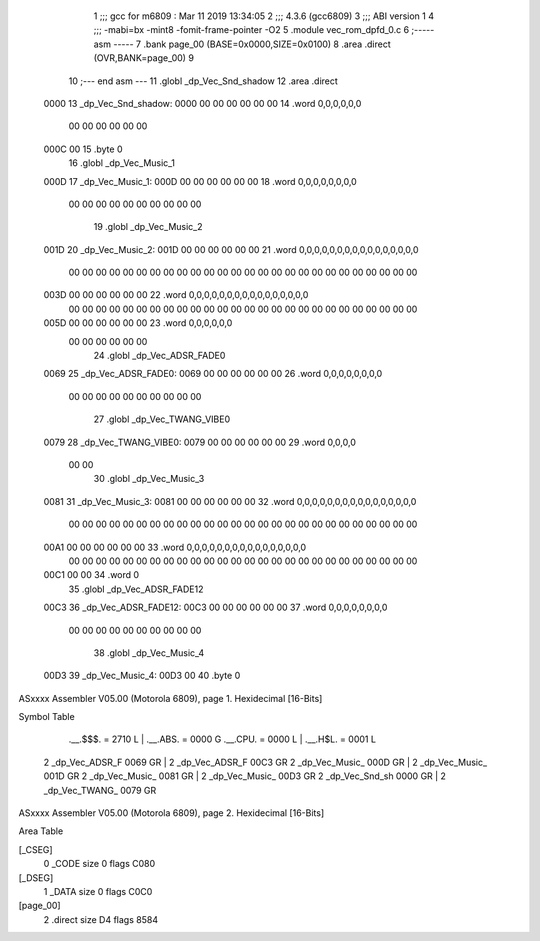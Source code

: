                               1 ;;; gcc for m6809 : Mar 11 2019 13:34:05
                              2 ;;; 4.3.6 (gcc6809)
                              3 ;;; ABI version 1
                              4 ;;; -mabi=bx -mint8 -fomit-frame-pointer -O2
                              5 	.module	vec_rom_dpfd_0.c
                              6 ;----- asm -----
                              7 	.bank page_00 (BASE=0x0000,SIZE=0x0100)
                              8 	.area .direct (OVR,BANK=page_00)
                              9 	
                             10 ;--- end asm ---
                             11 	.globl	_dp_Vec_Snd_shadow
                             12 	.area	.direct
   0000                      13 _dp_Vec_Snd_shadow:
   0000 00 00 00 00 00 00    14 	.word	0,0,0,0,0,0
        00 00 00 00 00 00
   000C 00                   15 	.byte	0
                             16 	.globl	_dp_Vec_Music_1
   000D                      17 _dp_Vec_Music_1:
   000D 00 00 00 00 00 00    18 	.word	0,0,0,0,0,0,0,0
        00 00 00 00 00 00
        00 00 00 00
                             19 	.globl	_dp_Vec_Music_2
   001D                      20 _dp_Vec_Music_2:
   001D 00 00 00 00 00 00    21 	.word	0,0,0,0,0,0,0,0,0,0,0,0,0,0,0,0
        00 00 00 00 00 00
        00 00 00 00 00 00
        00 00 00 00 00 00
        00 00 00 00 00 00
        00 00
   003D 00 00 00 00 00 00    22 	.word	0,0,0,0,0,0,0,0,0,0,0,0,0,0,0,0
        00 00 00 00 00 00
        00 00 00 00 00 00
        00 00 00 00 00 00
        00 00 00 00 00 00
        00 00
   005D 00 00 00 00 00 00    23 	.word	0,0,0,0,0,0
        00 00 00 00 00 00
                             24 	.globl	_dp_Vec_ADSR_FADE0
   0069                      25 _dp_Vec_ADSR_FADE0:
   0069 00 00 00 00 00 00    26 	.word	0,0,0,0,0,0,0,0
        00 00 00 00 00 00
        00 00 00 00
                             27 	.globl	_dp_Vec_TWANG_VIBE0
   0079                      28 _dp_Vec_TWANG_VIBE0:
   0079 00 00 00 00 00 00    29 	.word	0,0,0,0
        00 00
                             30 	.globl	_dp_Vec_Music_3
   0081                      31 _dp_Vec_Music_3:
   0081 00 00 00 00 00 00    32 	.word	0,0,0,0,0,0,0,0,0,0,0,0,0,0,0,0
        00 00 00 00 00 00
        00 00 00 00 00 00
        00 00 00 00 00 00
        00 00 00 00 00 00
        00 00
   00A1 00 00 00 00 00 00    33 	.word	0,0,0,0,0,0,0,0,0,0,0,0,0,0,0,0
        00 00 00 00 00 00
        00 00 00 00 00 00
        00 00 00 00 00 00
        00 00 00 00 00 00
        00 00
   00C1 00 00                34 	.word	0
                             35 	.globl	_dp_Vec_ADSR_FADE12
   00C3                      36 _dp_Vec_ADSR_FADE12:
   00C3 00 00 00 00 00 00    37 	.word	0,0,0,0,0,0,0,0
        00 00 00 00 00 00
        00 00 00 00
                             38 	.globl	_dp_Vec_Music_4
   00D3                      39 _dp_Vec_Music_4:
   00D3 00                   40 	.byte	0
ASxxxx Assembler V05.00  (Motorola 6809), page 1.
Hexidecimal [16-Bits]

Symbol Table

    .__.$$$.       =   2710 L   |     .__.ABS.       =   0000 G
    .__.CPU.       =   0000 L   |     .__.H$L.       =   0001 L
  2 _dp_Vec_ADSR_F     0069 GR  |   2 _dp_Vec_ADSR_F     00C3 GR
  2 _dp_Vec_Music_     000D GR  |   2 _dp_Vec_Music_     001D GR
  2 _dp_Vec_Music_     0081 GR  |   2 _dp_Vec_Music_     00D3 GR
  2 _dp_Vec_Snd_sh     0000 GR  |   2 _dp_Vec_TWANG_     0079 GR

ASxxxx Assembler V05.00  (Motorola 6809), page 2.
Hexidecimal [16-Bits]

Area Table

[_CSEG]
   0 _CODE            size    0   flags C080
[_DSEG]
   1 _DATA            size    0   flags C0C0
[page_00]
   2 .direct          size   D4   flags 8584

